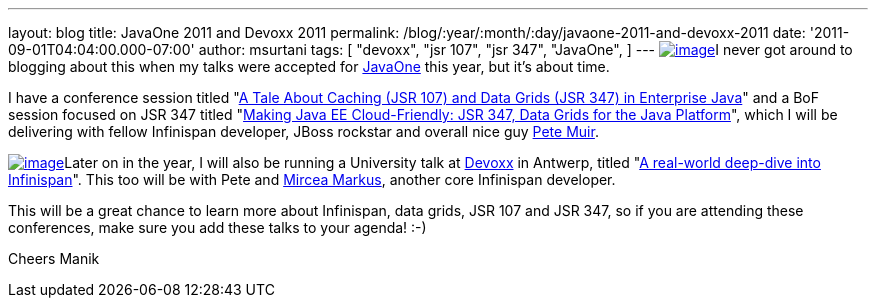 ---
layout: blog
title: JavaOne 2011 and Devoxx 2011
permalink: /blog/:year/:month/:day/javaone-2011-and-devoxx-2011
date: '2011-09-01T04:04:00.000-07:00'
author: msurtani
tags: [ "devoxx",
"jsr 107",
"jsr 347",
"JavaOne",
]
---
http://www.oracle.com/javaone/11053828-j1-imspeaking-250x250-427822.gif[image:http://www.oracle.com/javaone/11053828-j1-imspeaking-250x250-427822.gif[image]]I
never got around to blogging about this when my talks were accepted for
http://www.oracle.com/javaone/index.html[JavaOne] this year, but it's
about time.

I have a conference session titled
"https://oracleus.wingateweb.com/content/sessionDetail.do?SESSION_ID=23382[A
Tale About Caching (JSR 107) and Data Grids (JSR 347) in Enterprise
Java]" and a BoF session focused on JSR 347 titled
"https://oracleus.wingateweb.com/content/sessionDetail.do?SESSION_ID=23380[Making
Java EE Cloud-Friendly: JSR 347, Data Grids for the Java Platform]",
which I will be delivering with fellow Infinispan developer, JBoss
rockstar and overall nice guy
http://community.jboss.org/people/petemuir[Pete Muir].

http://www.devoxx.com/download/attachments/5013581/DEVOXX-Banner120x240_V2-anim.gif?version=1&modificationDate=1306928357000[image:http://www.devoxx.com/download/attachments/5013581/DEVOXX-Banner120x240_V2-anim.gif?version=1&modificationDate=1306928357000[image]]Later
on in the year, I will also be running a University talk at
http://www.devoxx.com/display/DV11/Home[Devoxx] in Antwerp, titled
"http://www.devoxx.com/display/DV11/Real-world+deep-dive+into+Infinispan+-+the+open+source+data+grid+platform[A
real-world deep-dive into Infinispan]".  This too will be with Pete and
http://community.jboss.org/people/mircea.markus[Mircea Markus], another
core Infinispan developer.

This will be a great chance to learn more about Infinispan, data grids,
JSR 107 and JSR 347, so if you are attending these conferences, make
sure you add these talks to your agenda!  :-)

Cheers
Manik
